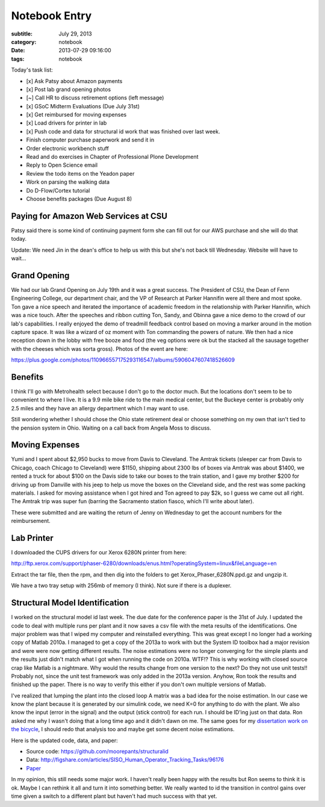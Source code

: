 ==============
Notebook Entry
==============

:subtitle: July 29, 2013
:category: notebook
:date: 2013-07-29 09:16:00
:tags: notebook



Today's task list:

- [x] Ask Patsy about Amazon payments
- [x] Post lab grand opening photos
- [~] Call HR to discuss retirement options (left message)
- [x] GSoC Midterm Evaluations (Due July 31st)
- [x] Get reimbursed for moving expenses
- [x] Load drivers for printer in lab
- [x] Push code and data for structural id work that was finished over last week.
- Finish computer purchase paperwork and send it in
- Order electronic workbench stuff
- Read and do exercises in Chapter of Professional Plone Development
- Reply to Open Science email
- Review the todo items on the Yeadon paper
- Work on parsing the walking data
- Do D-Flow/Cortex tutorial
- Choose benefits packages (Due August 8)



Paying for Amazon Web Services at CSU
=====================================

Patsy said there is some kind of continuing payment form she can fill out for
our AWS purchase and she will do that today.

Update: We need Jin in the dean's office to help us with this but she's not
back till Wednesday. Website will have to wait...

Grand Opening
=============

We had our lab Grand Opening on July 19th and it was a great success. The
President of CSU, the Dean of Fenn Engineering College, our department chair,
and the VP of Research at Parker Hannifin were all there and most spoke. Ton
gave a nice speech and iterated the importance of academic freedom in the
relationship with Parker Hannifin, which was a nice touch. After the speeches
and ribbon cutting Ton, Sandy, and Obinna gave a nice demo to the crowd of our
lab's capabilities. I really enjoyed the demo of treadmill feedback control
based on moving a marker around in the motion capture space. It was like a
wizard of oz moment with Ton commanding the powers of nature. We then had a
nice reception down in the lobby with free booze and food (the veg options were
ok but the stacked all the sausage together with the cheeses which was sorta
gross). Photos of the event are here:

https://plus.google.com/photos/110966557175293116547/albums/5906047607418526609

Benefits
========

I think I'll go with Metrohealth select because I don't go to the doctor much.
But the locations don't seem to be to convenient to where I live. It is a 9.9
mile bike ride to the main medical center, but the Buckeye center is probably
only 2.5 miles and they have an allergy department which I may want to use.

Still wondering whether I should chose the Ohio state retirement deal or choose
something on my own that isn't tied to the pension system in Ohio. Waiting on a
call back from Angela Moss to discuss.

Moving Expenses
===============

Yumi and I spent about $2,950 bucks to move from Davis to Cleveland. The Amtrak
tickets (sleeper car from Davis to Chicago, coach Chicago to Cleveland) were
$1150, shipping about 2300 lbs of boxes via Amtrak was about $1400, we rented a
truck for about $100 on the Davis side to take our boxes to the train station,
and I gave my brother $200 for driving up from Danville with his jeep to help
us move the boxes on the Cleveland side, and the rest was some packing
materials. I asked for moving assistance when I got hired and Ton agreed to pay
$2k, so I guess we came out all right. The Amtrak trip was super fun (barring
the Sacramento station fiasco, which I'll write about later).

These were submitted and are waiting the return of Jenny on Wednesday to get
the account numbers for the reimbursement.

Lab Printer
===========

I downloaded the CUPS drivers for our Xerox 6280N printer from here:

http://ftp.xerox.com/support/phaser-6280/downloads/enus.html?operatingSystem=linux&fileLanguage=en

Extract the tar file, then the rpm, and then dig into the folders to get
Xerox_Phaser_6280N.ppd.gz and ungzip it.

We have a two tray setup with 256mb of memory (I think). Not sure if there is a
duplexer.

Structural Model Identification
===============================

I worked on the structural model id last week. The due date for the conference
paper is the 31st of July. I updated the code to deal with multiple runs per
plant and it now saves a csv file with the meta results of the identifications.
One major problem was that I wiped my computer and reinstalled everything. This
was great except I no longer had a working copy of Matlab 2010a. I managed to
get a copy of the 2013a to work with but the System ID toolbox had a major
revision and were were now getting different results. The noise estimations
were no longer converging for the simple plants and the results just didn't
match what I got when running the code on 2010a. WTF!? This is why working with
closed source crap like Matlab is a nightmare. Why would the results change
from one version to the next? Do they not use unit tests!! Probably not, since
the unit test framework was only added in the 2013a version. Anyhow, Ron took
the results and finished up the paper. There is no way to verify this either if
you don't own multiple versions of Matlab.

I've realized that lumping the plant into the closed loop A matrix was a bad
idea for the noise estimation. In our case we know the plant because it is
generated by our simulink code, we need K=0 for anything to do with the plant.
We also know the input (error in the signal) and the output (stick control) for
each run. I should be ID'ing just on that data. Ron asked me why I wasn't doing
that a long time ago and it didn't dawn on me. The same goes for my
`dissertation work on the bicycle <http://moorepants.github.io/dissertation>`_,
I should redo that analysis too and maybe get some decent noise estimations.

Here is the updated code, data, and paper:

- Source code: https://github.com/moorepants/structuralid
- Data: http://figshare.com/articles/SISO_Human_Operator_Tracking_Tasks/96176
- `Paper <https://objects-us-east-1.dream.io/moorepants/hess-moore-mst-final.pdf>`_

In my opinion, this still needs some major work. I haven't really been happy
with the results but Ron seems to think it is ok. Maybe I can rethink it all
and turn it into something better. We really wanted to id the transition in
control gains over time given a switch to a different plant but haven't had much
success with that yet.
